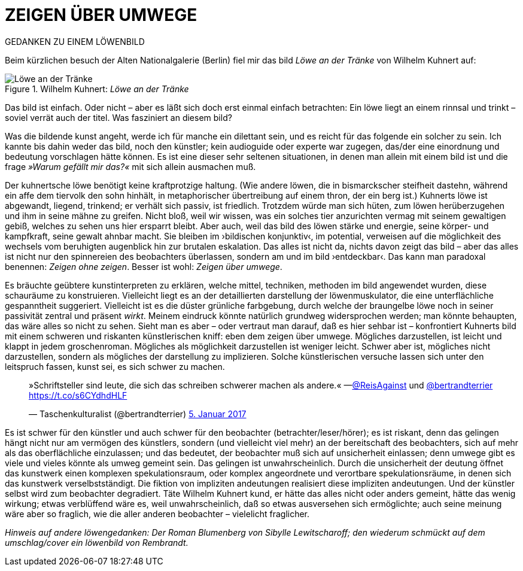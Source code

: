 # ZEIGEN ÜBER UMWEGE
:hp-tags: kunst, löwe
:published_at: 2017-01-11

GEDANKEN ZU EINEM LÖWENBILD 

Beim kürzlichen besuch der Alten Nationalgalerie (Berlin) fiel mir das bild _Löwe an der Tränke_ von Wilhelm Kuhnert auf: 

[[img-loewe_traenke]]
.Wilhelm Kuhnert: _Löwe an der Tränke_
image::loewe_traenke.jpg[Löwe an der Tränke]

Das bild ist einfach. Oder nicht – aber es läßt sich doch erst einmal einfach betrachten: Ein löwe liegt an einem rinnsal und trinkt – soviel verrät auch der titel. Was fasziniert an diesem bild?

Was die bildende kunst angeht, werde ich für manche ein dilettant sein, und es reicht für das folgende ein solcher zu sein. Ich kannte bis dahin weder das bild, noch den künstler; kein audioguide oder experte war zugegen, das/der eine einordnung und bedeutung vorschlagen hätte können. Es ist eine dieser sehr seltenen situationen, in denen man allein mit einem bild ist und die frage _»Warum gefällt mir das?«_ mit sich allein ausmachen muß. 

Der kuhnertsche löwe benötigt keine kraftprotzige haltung. (Wie andere löwen, die in bismarckscher steifheit dastehn, während ein affe dem tiervolk den sohn hinhält, in metaphorischer übertreibung auf einem thron, der ein berg ist.) Kuhnerts löwe ist abgewandt, liegend, trinkend; er verhält sich passiv, ist friedlich. Trotzdem würde man sich hüten, zum löwen herüberzugehen und ihm in seine mähne zu greifen. Nicht bloß, weil wir wissen, was ein solches tier anzurichten vermag mit seinem gewaltigen gebiß, welches zu sehen uns hier ersparrt bleibt. Aber auch, weil das bild des löwen stärke und energie, seine körper- und kampfkraft, seine gewalt  ahnbar macht. Sie bleiben im ›bildischen konjunktiv‹, im potential, verweisen auf die möglichkeit des wechsels vom beruhigten augenblick hin zur brutalen eskalation. Das alles ist nicht da, nichts davon zeigt das bild – aber das alles ist nicht nur den spinnereien des beobachters überlassen, sondern am und im bild ›entdeckbar‹. Das kann man paradoxal benennen: _Zeigen ohne zeigen_. Besser ist wohl: _Zeigen über umwege_.

Es bräuchte geübtere kunstinterpreten zu erklären, welche mittel, techniken, methoden im bild angewendet wurden, diese schauräume zu konstruieren. Vielleicht liegt es an der detaillierten darstellung der löwenmuskulator, die eine unterflächliche gespanntheit suggeriert. Vielleicht ist es die düster grünliche farbgebung, durch welche der braungelbe löwe noch in seiner passivität zentral und präsent _wirkt_. Meinem eindruck könnte natürlich grundweg widersprochen werden; man könnte behaupten, das wäre alles so nicht zu sehen. Sieht man es aber – oder vertraut man darauf, daß es hier sehbar ist – konfrontiert Kuhnerts bild mit einem schweren und riskanten künstlerischen kniff: eben dem zeigen über umwege. Mögliches darzustellen, ist leicht und klappt in jedem groschenroman. Mögliches als möglichkeit darzustellen ist weniger leicht. Schwer aber ist, mögliches nicht darzustellen, sondern als mögliches der darstellung zu implizieren. Solche künstlerischen versuche lassen sich unter den leitspruch fassen, kunst sei, es sich schwer zu machen.

++++
<blockquote class="twitter-tweet" data-lang="de"><p lang="de" dir="ltr">»Schriftsteller sind leute, die sich das schreiben schwerer machen als andere.« —<a href="https://twitter.com/ReisAgainst">@ReisAgainst</a> und <a href="https://twitter.com/bertrandterrier">@bertrandterrier</a> <a href="https://t.co/s6CYdhdHLF">https://t.co/s6CYdhdHLF</a></p>&mdash; Taschenkulturalist (@bertrandterrier) <a href="https://twitter.com/bertrandterrier/status/817044121374310400">5. Januar 2017</a></blockquote> <script async src="//platform.twitter.com/widgets.js" charset="utf-8"></script>
++++

Es ist schwer für den künstler und auch schwer für den beobachter (betrachter/leser/hörer); es ist riskant, denn das gelingen hängt nicht nur am vermögen des künstlers, sondern (und vielleicht viel mehr) an der bereitschaft des beobachters, sich auf mehr als das oberflächliche einzulassen; und das bedeutet, der beobachter muß sich auf unsicherheit einlassen; denn umwege gibt es viele und vieles könnte als umweg gemeint sein. Das gelingen ist unwahrscheinlich. Durch die unsicherheit der deutung öffnet das kunstwerk einen komplexen spekulationsraum, oder komplex angeordnete und verortbare spekulationsräume, in denen sich das kunstwerk verselbstständigt. Die fiktion von impliziten andeutungen realisiert diese impliziten andeutungen. Und der künstler selbst wird zum beobachter degradiert. Täte Wilhelm Kuhnert kund, er hätte das alles nicht oder anders gemeint, hätte das wenig wirkung; etwas verblüffend wäre es, weil unwahrscheinlich, daß so etwas ausversehen sich ermöglichte; auch seine meinung wäre aber so fraglich, wie die aller anderen beobachter – vielelicht fraglicher.


_Hinweis auf andere löwengedanken: Der Roman Blumenberg von Sibylle Lewitscharoff; den wiederum schmückt auf dem umschlag/cover ein löwenbild von Rembrandt._
